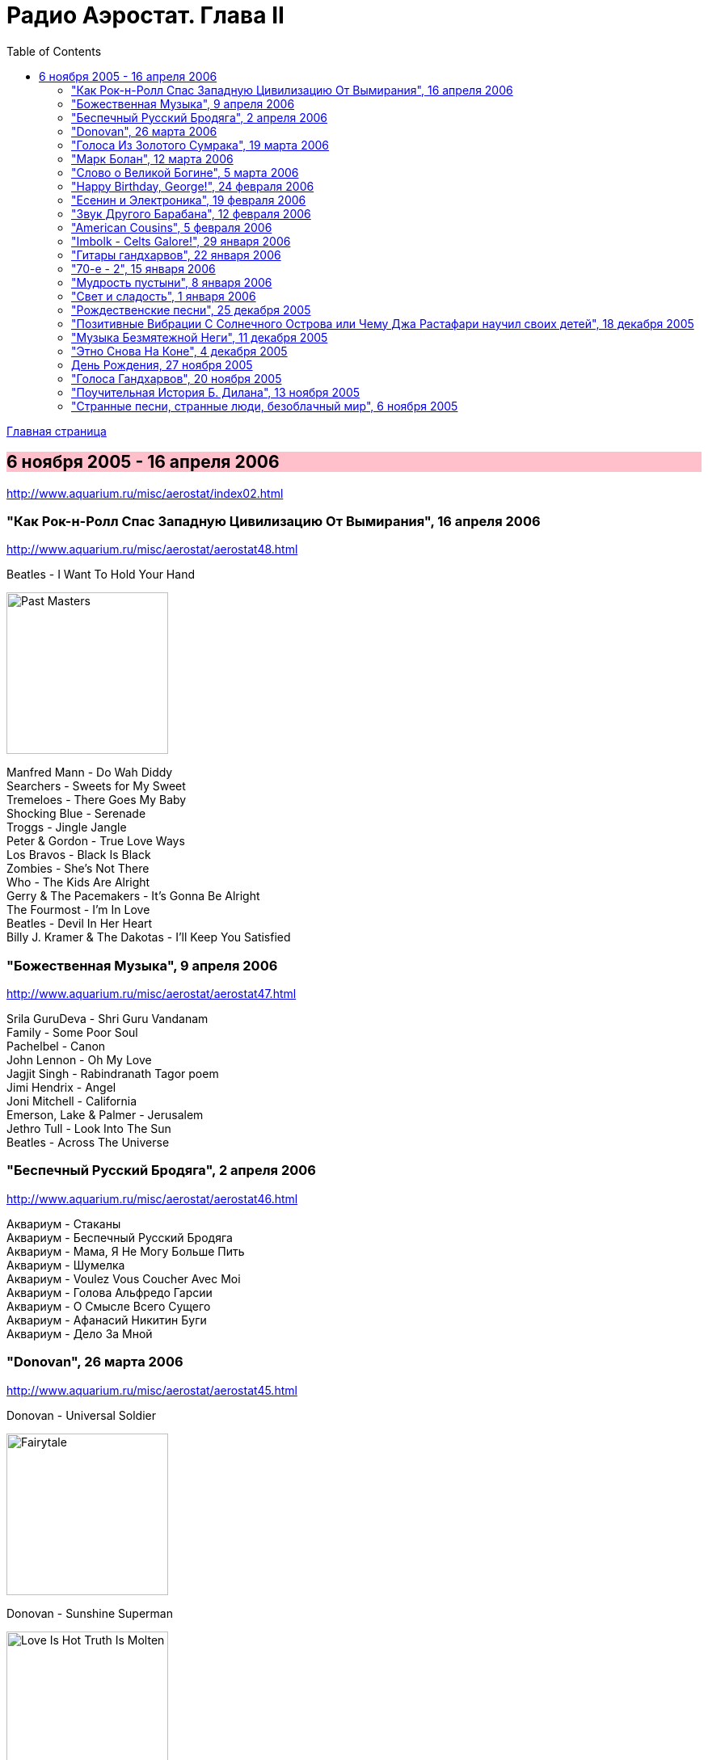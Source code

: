 = Радио Аэростат. Глава II
:toc: left

link:aerostat.html[Главная страница]

== 6 ноября 2005 - 16 апреля 2006

<http://www.aquarium.ru/misc/aerostat/index02.html>

++++
<style>
h2 {
  background-color: #FFC0CB;
}
h3 {
  clear: both;
}
</style>
++++

=== "Как Рок-н-Ролл Спас Западную Цивилизацию От Вымирания", 16 апреля 2006

<http://www.aquarium.ru/misc/aerostat/aerostat48.html>

.Beatles - I Want To Hold Your Hand
image:THE BEATLES/1988 - Past Masters/cover.jpg[Past Masters,200,200,role="thumb left"]

[%hardbreaks]
Manfred Mann - Do Wah Diddy
Searchers - Sweets for My Sweet
Tremeloes - There Goes My Baby
Shocking Blue - Serenade
Troggs - Jingle Jangle
Peter & Gordon - True Love Ways
Los Bravos - Black Is Black
Zombies - She's Not There
Who - The Kids Are Alright
Gerry & The Pacemakers - It's Gonna Be Alright
The Fourmost - I'm In Love
Beatles - Devil In Her Heart
Billy J. Kramer & The Dakotas - I'll Keep You Satisfied


=== "Божественная Музыка", 9 апреля 2006

<http://www.aquarium.ru/misc/aerostat/aerostat47.html>

[%hardbreaks]
Srila GuruDeva - Shri Guru Vandanam
Family - Some Poor Soul
Pachelbel - Canon
John Lennon - Oh My Love
Jagjit Singh - Rabindranath Tagor poem
Jimi Hendrix - Angel
Joni Mitchell - California
Emerson, Lake & Palmer - Jerusalem
Jethro Tull - Look Into The Sun
Beatles - Across The Universe


=== "Беспечный Русский Бродяга", 2 апреля 2006

<http://www.aquarium.ru/misc/aerostat/aerostat46.html>

[%hardbreaks]
Аквариум - Стаканы
Аквариум - Беспечный Русский Бродяга
Аквариум - Мама, Я Не Могу Больше Пить
Аквариум - Шумелка
Аквариум - Voulez Vous Coucher Avec Moi
Аквариум - Голова Альфредо Гарсии
Аквариум - О Смысле Всего Сущего
Аквариум - Афанасий Никитин Буги
Аквариум - Дело За Мной

=== "Donovan", 26 марта 2006

<http://www.aquarium.ru/misc/aerostat/aerostat45.html>

.Donovan - Universal Soldier
image:DONOVAN/Donovan - Fairytale/cover.jpg[Fairytale,200,200,role="thumb left"]

.Donovan - Sunshine Superman
image:DONOVAN/Donovan - Love Is Hot, Truth Is Molten/cover.jpg[Love Is Hot  Truth Is Molten,200,200,role="thumb left"]

.Donovan - Hurdy Gurdy Man
image:DONOVAN/Donovan - Hurdy Gurdy Man/cover.jpg[Hurdy Gurdy Man,200,200,role="thumb left"]

.Donovan - Season Of The Witch
image:DONOVAN/Donovan - Golden highlights/cover.jpg[Golden highlights,200,200,role="thumb left"]

++++
<br clear="both">
++++

.Donovan - Colours
image:DONOVAN/Donovan - Fairytales And Colours/cover.jpg[Fairytales And Colours,200,200,role="thumb left"]

.Donovan - Writer In The Sun
image:DONOVAN/1967 - Mellow Yellow (2005, RE, with bonus tracks)/cover.png[Mellow Yellow (2005  RE  with bonus tracks),200,200,role="thumb left"]

.Donovan - Celia Of The Seals
image:DONOVAN/Donovan - HMS Donovan/cover.jpg[HMS Donovan,200,200,role="thumb left"]

.Donovan - Sunny Goodge Street
image:DONOVAN/Donovan - Gold/cover.jpg[Gold,200,200,role="thumb left"]

++++
<br clear="both">
++++

.Donovan - Catch The Wind
image:DONOVAN/Donovan - Catch The Wind/cover.jpg[Catch The Wind,200,200,role="thumb left"]

[%hardbreaks]
Donovan - A Sunny Day
Donovan - As I Recall It
Donovan - Get Thy Bearings
Donovan - Entertaintment Of a Shy Girl

++++
<br clear="both">
++++

=== "Голоса Из Золотого Сумрака", 19 марта 2006

<http://www.aquarium.ru/misc/aerostat/aerostat44.html>

[%hardbreaks]
Malcolm Arnold - Whistle Down The Wind
Dr. Strangely Strange - Strangely Strange But Oddly Normal
Pete Dello - Uptight Basil
Pink Floyd - San Tropez
Nick Drake - Time Of No Reply
Moody Blues - Night In White Satin
Bee Gees - I've Got to Get a Message to You
Hep Stars - Consolation
Serge Gainsburg - Je T'aime
Zombies - Time Of The Season
Tremeloes - Silence Is Golden



=== "Марк Болан", 12 марта 2006

<http://www.aquarium.ru/misc/aerostat/aerostat43.html>

[%hardbreaks]
Tyrannosaurus Rex - Life's A Gas
Tyrannosaurus Rex - Children Of The Revolution
Tyrannosaurus Rex - Beltane Walk
Tyrannosaurus Rex - Seal Of Seasons
Tyrannosaurus Rex - Chariots Of Silk
Tyrannosaurus Rex - By The Light Of A Magical Moon
Tyrannosaurus Rex - Summer Deep
Tyrannosaurus Rex - Iscariot
Tyrannosaurus Rex - Suneye
Tyrannosaurus Rex - The Visit
Tyrannosaurus Rex - Scenescof
Tyrannosaurus Rex - Dandy In The Underworld
Tyrannosaurus Rex - Girl
Tyrannosaurus Rex - Metal Guru
Tyrannosaurus Rex - A Day Laye


=== "Слово о Великой Богине", 5 марта 2006

<http://www.aquarium.ru/misc/aerostat/aerostat42.html>

.Leonard Cohen - link:LEONARD%20COHEN/Leonard%20Cohen%20-%20Ten%20New%20Songs/lyrics/ten.html#_alexandra_leaving[Alexandra Leaving]
image:LEONARD COHEN/Leonard Cohen - Ten New Songs/cover.jpg[Ten New Songs,200,200,role="thumb left"]

.Crowded House - Fall At Your Feet
image:Crowded House - 1996 - Recurring Dream (The Very Best Of Crowded House)/folder.jpg[1996 - Recurring Dream (The Very Best Of Crowded House),200,200,role="thumb left"]

.Traveling Wilburys - link:Traveling%20Wilburys%20-%20Volume%203/lyrics/wilburys3.html#_you_took_my_breath_away[You Take My Breath Away]
image:Traveling Wilburys - Volume 3/cover.jpg[Volume 3,200,200,role="thumb left"]

.Beatles - I Will
image:THE BEATLES/The Beatles - White Album CD 1/cover.jpg[White Album CD 1,200,200,role="thumb left"]

++++
<br clear="both">
++++

.Robert Palmer - You Blow Me Away
image:Robert Palmer 1994 - Honey/cover.jpg[Honey,200,200,role="thumb left"]

[%hardbreaks]
Robert Palmer - Spellbound
Serge Gainsburg - Jane B.
Peter Gabriel - Indigo
Roxy Music - More Than This
Robert Palmer - Airplane

++++
<br clear="both">
++++

=== "Happy Birthday, George!", 24 февраля 2006

<http://www.aquarium.ru/misc/aerostat/aerostat41.html>

.George Harrison - link:GEORGE%20HARRISON/George%20Harrison%20-%20Brainwashed/lyrics/brainwashed.html#_any_road[Any Road]
image:GEORGE HARRISON/George Harrison - Brainwashed/cover.jpg[Brainwashed,200,200,role="thumb left"]

.George Harrison - What Is Life
image:GEORGE HARRISON/George Harrison - Live In Japan CD1/220px-Harrison-live-in-japan.jpg[Live In Japan CD1,200,200,role="thumb left"]

.George Harrison - link:GEORGE%20HARRISON/George%20Harrison%20-%20Best%20Of%20Dark%20Horse%201976-1989/lyrics/darkhorse.html#_crackerbox_palace[Crackerbox Palace]
image:GEORGE HARRISON/George Harrison - Best Of Dark Horse 1976-1989/Folder.jpg[Best Of Dark Horse 1976-1989,200,200,role="thumb left"]

[%hardbreaks]
George Harrison - Love you Too
George Harrison - Within You Without You
George Harrison - Behind That Locked Door
George Harrison - Dear One
George Harrison - True Love
George Harrison - It Is He (Jai Sri Krsna!)
George Harrison - link:GEORGE%20HARRISON/George%20Harrison%20-%20Best%20Of%20Dark%20Horse%201976-1989/lyrics/darkhorse.html#_blow_away[Blow Away]


=== "Есенин и Электроника", 19 февраля 2006

<http://www.aquarium.ru/misc/aerostat/aerostat40.html>

[%hardbreaks]
Two Banks Of Four - Street Lullaby
Squarepusher - My Red Hot Car
Charles Dodge - She Destroyed Her Image
David Bowie - Sound and Vision
Jon Hassell - Tucan Ocean
Four Tet - No More Mosquitoes
Hot Chip - Playboy
Depeche Mode - Barrel Of The Gun
Shpongle - Dorset Perception


=== "Звук Другого Барабана", 12 февраля 2006

<http://www.aquarium.ru/misc/aerostat/aerostat39.html>

.Tom Waits - Cemetery Polka
image:TOM WAITS/Tom Waits 1985 - Rain Dogs - part 1/raindogs.png[Rain Dogs - part 1,200,200,role="thumb left"]

.Tom Waits - Hold On
image:TOM WAITS/1999 - Mule Variations/cover.jpg[Mule Variations,200,200,role="thumb left"]

.Robert Wyatt - Shipbuilding
image:ROBERT WYATT/Robert Wyatt - Pieces/cover.jpg[Pieces,200,200,role="thumb left"]

[%hardbreaks]
Japan - Visions Of China
David Silvian - Forbidden Colours
Suzanne Vega - Gypsy
Robyn Hitchcock - Flesh Number One (Beatle Dennis)
Peter Gabriel/Robert Fripp - Here Comes The Flood
Laurie Anderson/Gabriel - Excellent Birds
Mike Oldfield - Sheba


=== "American Cousins", 5 февраля 2006

<http://www.aquarium.ru/misc/aerostat/aerostat38.html>

[%hardbreaks]
Harry Nilsson - My Old Desk
Harry Nilsson - Everybody's Talking
Tommy James - Crimson And Clover
First Edition - Just Dropped In (My Condition)
Jefferson Airplane - White Rabbit
Janis Joplin - Summertime
Creedence Crearwater Revival - Up Around The Bend
The Band - The Day They Drove
Association - Never My Love
Byrds - She Has A Way
Grateful Dead - Ripples

=== "Imbolk - Celts Galore!", 29 января 2006

<http://www.aquarium.ru/misc/aerostat/aerostat37.html>

.Van Morrison - On Raglan Road
image:VAN MORRISON/Van Morrison - Irish Heartbeat/cover.jpg[Irish Heartbeat,200,200,role="thumb left"]

[%hardbreaks]
5 Hand Reel - Both Sides Of North
Planxty - Pat Reilly
Mary Hopkin - Y Blodym Gwyn
Albion Country Band - Albion Sunrise
Silly Wizard - Wha'll Be The King
Pogues - Sick Bed Of Cuchulain
Sting/Chieftains - Mo Ghile Mear
Silly Wizard - The Loch Tay Boat Song


=== "Гитары гандхарвов", 22 января 2006

<http://www.aquarium.ru/misc/aerostat/aerostat36.html>

George Harrison - That's The Way It Goes
image:GEORGE HARRISON/George Harrison - Gone Troppo/cover.jpg[Gone Troppo,200,200,role="thumb left"]

[%hardbreaks]
Beatles - Roll Over Beethoven
Beatles - Till There Was You
Jimi Hendrix - Voodoo Chile (Slight Return)
King Crimson - The Night Watch
Cream - Swlabr
Jimi Hendrix - Little Wing
T.Rex - Root Of Star
Jimi Hendrix - Still Raining, Still Dreaming
King Crimson - Starless
George Harrison - That's The Way It Goes



=== "70-е - 2", 15 января 2006

<http://www.aquarium.ru/misc/aerostat/aerostat35.html>

.Procol Harum - Fires Which Burnt Brightly
image:PROCOL HARUM/Procol Harum - Grand Hotel/images.jpg[Grand Hotel,200,200,role="thumb left"]

.Led Zeppelin - Friends
image:LED ZEPPELIN/Led Zeppelin - III/III.jpg[III,200,200,role="thumb left"]

.Leon Redbone - She Ain't Rose
image:LEON REDBONE/Leon Redbone-No Regrets-1988/cover.jpg[No Regrets-1988,200,200,role="thumb left"]

.Lou Reed - Satellite Of Love
image:Velvet Undeground/Lou Reed 1972 - Transformer/Folder.jpg[Transformer,200,200,role="thumb left"]

++++
<br clear="both">
++++

[%hardbreaks]
Van Morrison - Brown Eyed Girl
Stealers Wheel - Stuck In The Middle With You
Richard Thompson - New St.George
Queen - Killer Queen
Mott The Hoople - Original Mixed-Up Kid
Free - Stealer
Splinter - Elly May 


=== "Мудрость пустыни", 8 января 2006

<http://www.aquarium.ru/misc/aerostat/aerostat34.html>

.Bob Dylan - Lone Pilgrim
image:BOB DYLAN/Bob Dylan 1993 - World Gone Wrong/cover.jpg[World Gone Wrong,200,200,role="thumb left"]

.Jethro Tull - Another Christmas Song
image:JETHRO TULL/1989  Rock Island/cover.jpg[Rock Island,200,200,role="thumb left"]

.Steeleye Span - Gaudete
image:STEELEYE SPAN/Steeleye Span - Below the Salt/Folder.jpg[Below the Salt,200,200,role="thumb left"]

[%hardbreaks]
Leonard Cohen - Go No More A-Roving
Emerson, Lake and Palmer - The Only Way
Iron Butterfly - Flowers And Beads
Jimi Hendrix - May This Be Love (Waterfall)
George Harrison - Here Comes The Moon
Melanie - What Wondrous Love
Electric Light Orchestra - One Summer Dream


=== "Свет и сладость", 1 января 2006

<http://www.aquarium.ru/misc/aerostat/aerostat33.html>

.Donovan - Jennifer Juniper
image:DONOVAN/Donovan - Hurdy Gurdy Man/cover.jpg[Hurdy Gurdy Man,200,200,role="thumb left"]

[%hardbreaks]
Archangelo Corelli - Concerto #1, D maj (1)
Gentle Giant - Think Of Me With Kindness
Cocteau Twins - Athol-brose
Don McLean - Birthday Song
Byrds - Fifth Dimension
Bob Marley - Stir It Up
Paul McCartney - Heart of The Country
Eurythmics - Right By Your Side
Mary Hopkin - The Cherry Tree Carol
Cat Stevens - The Wind
The Beatles - I'll Be On My Way


=== "Рождественские песни", 25 декабря 2005

<http://www.aquarium.ru/misc/aerostat/aerostat32.html>

.Jethro Tull - Christmas Song
image:JETHRO TULL/1972  Living In The Past/cover.jpg[Living In The Past,200,200,role="thumb left"]

[%hardbreaks]
We wish you a Merry Christmas!
Slade - Merry Christmas, Everybody
Hark! The Angels Sing
Bing Crosby - Good King Wenceslas
Simon & Garfunkel - God rest Ye, Merry Gentlemen
Enya - Silent Night
Frank Sinatra - Jingle Bells
Greg Lake - I Believe In Father Christmas
South Park - Merry Fucking Christmas
Let It Snow!
Paul McCartney - Wonderful Christmas Time
Elvis Presley - Blue Christmas
John Lennon - Happy Christmas (War Is Over)


=== "Позитивные Вибрации С Солнечного Острова или Чему Джа Растафари научил своих детей", 18 декабря 2005

<http://www.aquarium.ru/misc/aerostat/aerostat31.html>

[%hardbreaks]
Bob Marley - Natty Dread
Toots & The Maytals - Pressure Drop
Melodians - Rivers Of Babylon
Culture - International Herb
Max Romeo - Chase The Devil
Bob Marley - Easy Skanking
Specials - Dawning Of A New Era
English Beat - Ranking Full Stop
Black Uhuru - Youth Of Eglington
Bob Marley - Three Little Birds



=== "Музыка Безмятежной Неги", 11 декабря 2005

<http://www.aquarium.ru/misc/aerostat/aerostat30.html>

[%hardbreaks]
Beatles - Honey Pie
Glenn Miller - When You Wish Upon A Star
Glenn Miller - My Melancholy Baby
Al Bowlly - Love Is The Sweetest Thing
Marlene Dietrich - Falling In Love Again
Mills Brothers - Nagasaki
Flanagan & Allen - Underneath The Arches
Ink Spots - Your Feet's Too Big
Bing Crosby - White Christmas
Jack Buchanan - Goodnight Vienna
Glenn Miller - Say "Si Si"


=== "Этно Снова На Коне", 4 декабря 2005

<http://www.aquarium.ru/misc/aerostat/aerostat29.html>

[%hardbreaks]
Дживан Гаспарян
Arto Tunc Boyaciyan - Black Water
Serart - Leave Melody Counting Fear
John Chibadura - Zuva Rekufa Kwangu
Srila Gurudeva - Sri Nama Kirtana
Astrud Gilberto - Quiet nights
Harry Belafonte - Day O
George Brassens - Copain D'Abord
Beatles - The Inner Light


=== День Рождения, 27 ноября 2005

<http://www.aquarium.ru/misc/aerostat/aerostat28.html>

.Jethro Tull - Cup Of Wonder
image:JETHRO TULL/1977  Songs From The Wood/cover.jpg[Songs From The Wood,200,200,role="thumb left"]

.R.E.M. - link:REM/REM%20-%20Reveal/lyrics/reveal.html#_imitation_of_life[Imitation Of Life]
image:REM/REM - Reveal/cover.jpg[Reveal,200,200,role="thumb left"]

[%hardbreaks]
Mary Hopkin - Young Love
George Harrison - Give Me Love
King Crimson - Book Of Saturdays
Jacques Brel - Ne Me Quittes Pas
Paul Simon - Father And Daughter
Eurythmics - When Tomorrow Comes
Don McLean - Crossroads
Bach - "Air" from Orchestra Suite No. 3


=== "Голоса Гандхарвов", 20 ноября 2005

<http://www.aquarium.ru/misc/aerostat/aerostat27.html>

.Jethro Tull - link:JETHRO%20TULL/Jethro%20Tull%20-%20Heavy%20Horses/lyrics/horses.html#_moths[Moths]
image:JETHRO TULL/Jethro Tull - Heavy Horses/cover.jpg[Heavy Horses,200,200,role="thumb left"]

.Donovan - Wear Your Love Like Heaven
image:DONOVAN/Donovan - A Gift From a Flower to a Garden/cover.jpg[A Gift From a Flower to a Garden,200,200,role="thumb left"]

[%hardbreaks]
Sheila Chandra - Om Shiva Namaha
Robert Plant - If It's Really Got To Be This Way
Eurythmics - 1984
Jeff Lynne - Blown Away
T.Rex - Wind Cheetah
Cocteau Twins - Kookaburra
John Lennon - Mind Games
Beach Boys - God Only Knows
Beatles - All You Need Is Love


=== "Поучительная История Б. Дилана", 13 ноября 2005

<http://www.aquarium.ru/misc/aerostat/aerostat26.html>

.Bob Dylan - link:BOB%20DYLAN/Bob%20Dylan%201963%20-%20Blowing%20In%20The%20Wind/lyrics/blowing.html#_it_ain_t_me_babe[It Ain't Me]
image:BOB DYLAN/Bob Dylan 1963 - Blowing In The Wind/cover.jpg[Blowing In The Wind,200,200,role="thumb left"]

.Bob Dylan - It's All Over Now, Baby Blue
image:BOB DYLAN/Bob Dylan 1965 - Bringing It All Back Home/cover.jpg[Bringing It All Back Home,200,200,role="thumb left"]

.Bob Dylan - John Wesley Harding
image:BOB DYLAN/Bob Dylan 1967 - John Wesley Harding/cover.jpg[John Wesley Harding,200,200,role="thumb left"]

.Bob Dylan - Oh, Sister
image:BOB DYLAN/Bob Dylan 1976 - Desire/cover.jpg[Desire,200,200,role="thumb left"]

++++
<br clear="both">
++++

.Bob Dylan - Po' Boy
image:BOB DYLAN/Bob Dylan 2001 - Love And Theft/cover.jpg[Love And Theft,200,200,role="thumb left"]

[%hardbreaks]
Bob Dylan - link:BOB%20DYLAN/Bob%20Dylan%201963%20-%20Blowing%20In%20The%20Wind/lyrics/blowing.html#_positively_4th_street[Positively 4th Street]
Bob Dylan - link:BOB%20DYLAN/Bob%20Dylan%201963%20-%20Blowing%20In%20The%20Wind/lyrics/blowing.html#_just_like_a_woman[Just Like A Woman]
Bob Dylan - link:BOB%20DYLAN/Bob%20Dylan%201963%20-%20Blowing%20In%20The%20Wind/lyrics/blowing.html#_like_a_rolling_stone[Like A Rolling Stone]

++++
<br clear="both">
++++

=== "Странные песни, странные люди, безоблачный мир", 6 ноября 2005

<http://www.aquarium.ru/misc/aerostat/aerostat25.html>

.Donovan - Jabberwocky
image:DONOVAN/Donovan - HMS Donovan/cover.jpg[HMS Donovan,200,200,role="thumb left"]

[%hardbreaks]
Tiny Tim - Tiptoe Through The Tulips
Scaffold - 2days Monday
Trio - Da Da Da
Ivor Cutler - A Great Grey Grasshopper
Frank Zappa - Let's Make The Water Turn Black/The Idiot Bastard Son
This Heat - Deep Sleep
Tiger Lillies - Terrible
Beck - Truckdriving Neighbours
Fun Boy Three - The Lunatics
Incredible String Band - The Hedgehog Song
George Harrison - Singing Om
David Bowie - African Night Flight
Tyrannosaurus Rex - Wind Quartets


